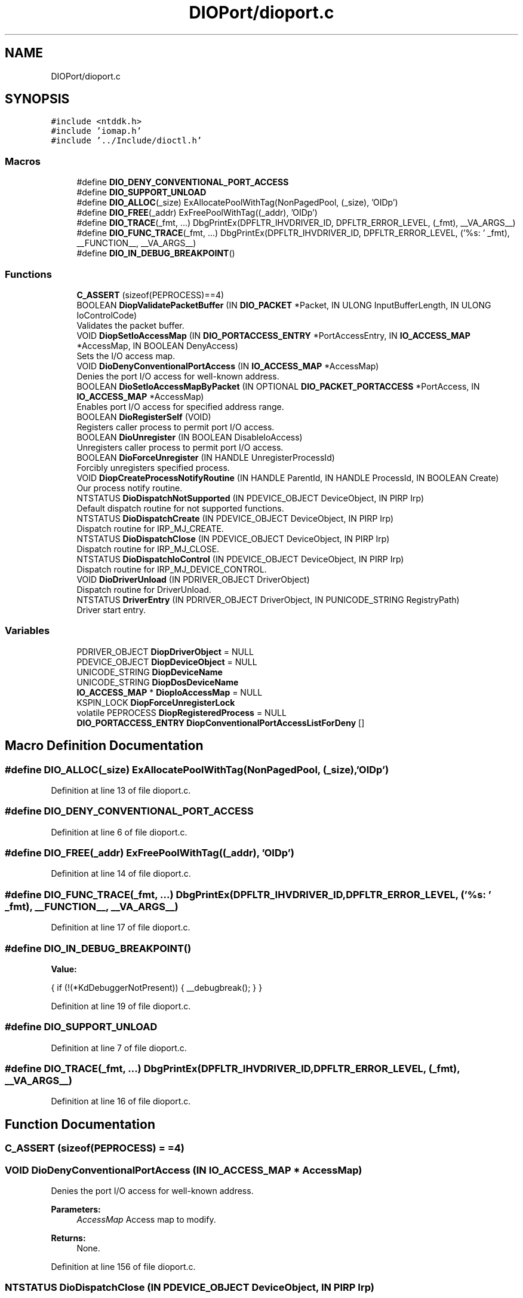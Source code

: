 .TH "DIOPort/dioport.c" 3 "Sun Mar 10 2019" "DIO" \" -*- nroff -*-
.ad l
.nh
.SH NAME
DIOPort/dioport.c
.SH SYNOPSIS
.br
.PP
\fC#include <ntddk\&.h>\fP
.br
\fC#include 'iomap\&.h'\fP
.br
\fC#include '\&.\&./Include/dioctl\&.h'\fP
.br

.SS "Macros"

.in +1c
.ti -1c
.RI "#define \fBDIO_DENY_CONVENTIONAL_PORT_ACCESS\fP"
.br
.ti -1c
.RI "#define \fBDIO_SUPPORT_UNLOAD\fP"
.br
.ti -1c
.RI "#define \fBDIO_ALLOC\fP(_size)   ExAllocatePoolWithTag(NonPagedPool, (_size), 'OIDp')"
.br
.ti -1c
.RI "#define \fBDIO_FREE\fP(_addr)   ExFreePoolWithTag((_addr), 'OIDp')"
.br
.ti -1c
.RI "#define \fBDIO_TRACE\fP(_fmt, \&.\&.\&.)   DbgPrintEx(DPFLTR_IHVDRIVER_ID, DPFLTR_ERROR_LEVEL, (_fmt), __VA_ARGS__)"
.br
.ti -1c
.RI "#define \fBDIO_FUNC_TRACE\fP(_fmt, \&.\&.\&.)   DbgPrintEx(DPFLTR_IHVDRIVER_ID, DPFLTR_ERROR_LEVEL, ('%s: ' _fmt), __FUNCTION__, __VA_ARGS__)"
.br
.ti -1c
.RI "#define \fBDIO_IN_DEBUG_BREAKPOINT\fP()"
.br
.in -1c
.SS "Functions"

.in +1c
.ti -1c
.RI "\fBC_ASSERT\fP (sizeof(PEPROCESS)==4)"
.br
.ti -1c
.RI "BOOLEAN \fBDiopValidatePacketBuffer\fP (IN \fBDIO_PACKET\fP *Packet, IN ULONG InputBufferLength, IN ULONG IoControlCode)"
.br
.RI "Validates the packet buffer\&. "
.ti -1c
.RI "VOID \fBDiopSetIoAccessMap\fP (IN \fBDIO_PORTACCESS_ENTRY\fP *PortAccessEntry, IN \fBIO_ACCESS_MAP\fP *AccessMap, IN BOOLEAN DenyAccess)"
.br
.RI "Sets the I/O access map\&. "
.ti -1c
.RI "VOID \fBDioDenyConventionalPortAccess\fP (IN \fBIO_ACCESS_MAP\fP *AccessMap)"
.br
.RI "Denies the port I/O access for well-known address\&. "
.ti -1c
.RI "BOOLEAN \fBDioSetIoAccessMapByPacket\fP (IN OPTIONAL \fBDIO_PACKET_PORTACCESS\fP *PortAccess, IN \fBIO_ACCESS_MAP\fP *AccessMap)"
.br
.RI "Enables port I/O access for specified address range\&. "
.ti -1c
.RI "BOOLEAN \fBDioRegisterSelf\fP (VOID)"
.br
.RI "Registers caller process to permit port I/O access\&. "
.ti -1c
.RI "BOOLEAN \fBDioUnregister\fP (IN BOOLEAN DisableIoAccess)"
.br
.RI "Unregisters caller process to permit port I/O access\&. "
.ti -1c
.RI "BOOLEAN \fBDioForceUnregister\fP (IN HANDLE UnregisterProcessId)"
.br
.RI "Forcibly unregisters specified process\&. "
.ti -1c
.RI "VOID \fBDiopCreateProcessNotifyRoutine\fP (IN HANDLE ParentId, IN HANDLE ProcessId, IN BOOLEAN Create)"
.br
.RI "Our process notify routine\&. "
.ti -1c
.RI "NTSTATUS \fBDioDispatchNotSupported\fP (IN PDEVICE_OBJECT DeviceObject, IN PIRP Irp)"
.br
.RI "Default dispatch routine for not supported functions\&. "
.ti -1c
.RI "NTSTATUS \fBDioDispatchCreate\fP (IN PDEVICE_OBJECT DeviceObject, IN PIRP Irp)"
.br
.RI "Dispatch routine for IRP_MJ_CREATE\&. "
.ti -1c
.RI "NTSTATUS \fBDioDispatchClose\fP (IN PDEVICE_OBJECT DeviceObject, IN PIRP Irp)"
.br
.RI "Dispatch routine for IRP_MJ_CLOSE\&. "
.ti -1c
.RI "NTSTATUS \fBDioDispatchIoControl\fP (IN PDEVICE_OBJECT DeviceObject, IN PIRP Irp)"
.br
.RI "Dispatch routine for IRP_MJ_DEVICE_CONTROL\&. "
.ti -1c
.RI "VOID \fBDioDriverUnload\fP (IN PDRIVER_OBJECT DriverObject)"
.br
.RI "Dispatch routine for DriverUnload\&. "
.ti -1c
.RI "NTSTATUS \fBDriverEntry\fP (IN PDRIVER_OBJECT DriverObject, IN PUNICODE_STRING RegistryPath)"
.br
.RI "Driver start entry\&. "
.in -1c
.SS "Variables"

.in +1c
.ti -1c
.RI "PDRIVER_OBJECT \fBDiopDriverObject\fP = NULL"
.br
.ti -1c
.RI "PDEVICE_OBJECT \fBDiopDeviceObject\fP = NULL"
.br
.ti -1c
.RI "UNICODE_STRING \fBDiopDeviceName\fP"
.br
.ti -1c
.RI "UNICODE_STRING \fBDiopDosDeviceName\fP"
.br
.ti -1c
.RI "\fBIO_ACCESS_MAP\fP * \fBDiopIoAccessMap\fP = NULL"
.br
.ti -1c
.RI "KSPIN_LOCK \fBDiopForceUnregisterLock\fP"
.br
.ti -1c
.RI "volatile PEPROCESS \fBDiopRegisteredProcess\fP = NULL"
.br
.ti -1c
.RI "\fBDIO_PORTACCESS_ENTRY\fP \fBDiopConventionalPortAccessListForDeny\fP []"
.br
.in -1c
.SH "Macro Definition Documentation"
.PP 
.SS "#define DIO_ALLOC(_size)   ExAllocatePoolWithTag(NonPagedPool, (_size), 'OIDp')"

.PP
Definition at line 13 of file dioport\&.c\&.
.SS "#define DIO_DENY_CONVENTIONAL_PORT_ACCESS"

.PP
Definition at line 6 of file dioport\&.c\&.
.SS "#define DIO_FREE(_addr)   ExFreePoolWithTag((_addr), 'OIDp')"

.PP
Definition at line 14 of file dioport\&.c\&.
.SS "#define DIO_FUNC_TRACE(_fmt,  \&.\&.\&.)   DbgPrintEx(DPFLTR_IHVDRIVER_ID, DPFLTR_ERROR_LEVEL, ('%s: ' _fmt), __FUNCTION__, __VA_ARGS__)"

.PP
Definition at line 17 of file dioport\&.c\&.
.SS "#define DIO_IN_DEBUG_BREAKPOINT()"
\fBValue:\fP
.PP
.nf
{      \
    if (!(*KdDebuggerNotPresent)) {     \
        __debugbreak();                 \
    }                                   \
}
.fi
.PP
Definition at line 19 of file dioport\&.c\&.
.SS "#define DIO_SUPPORT_UNLOAD"

.PP
Definition at line 7 of file dioport\&.c\&.
.SS "#define DIO_TRACE(_fmt,  \&.\&.\&.)   DbgPrintEx(DPFLTR_IHVDRIVER_ID, DPFLTR_ERROR_LEVEL, (_fmt), __VA_ARGS__)"

.PP
Definition at line 16 of file dioport\&.c\&.
.SH "Function Documentation"
.PP 
.SS "C_ASSERT (sizeof(PEPROCESS) = \fC=4\fP)"

.SS "VOID DioDenyConventionalPortAccess (IN \fBIO_ACCESS_MAP\fP * AccessMap)"

.PP
Denies the port I/O access for well-known address\&. 
.PP
\fBParameters:\fP
.RS 4
\fIAccessMap\fP Access map to modify\&. 
.RE
.PP
\fBReturns:\fP
.RS 4
None\&. 
.RE
.PP

.PP
Definition at line 156 of file dioport\&.c\&.
.SS "NTSTATUS DioDispatchClose (IN PDEVICE_OBJECT DeviceObject, IN PIRP Irp)"

.PP
Dispatch routine for IRP_MJ_CLOSE\&. 
.PP
\fBParameters:\fP
.RS 4
\fIDeviceObject\fP Device object\&. 
.br
\fIIrp\fP Irp object\&. 
.RE
.PP
\fBReturns:\fP
.RS 4
STATUS_SUCCESS always\&. 
.RE
.PP

.PP
Definition at line 403 of file dioport\&.c\&.
.SS "NTSTATUS DioDispatchCreate (IN PDEVICE_OBJECT DeviceObject, IN PIRP Irp)"

.PP
Dispatch routine for IRP_MJ_CREATE\&. 
.PP
\fBParameters:\fP
.RS 4
\fIDeviceObject\fP Device object\&. 
.br
\fIIrp\fP Irp object\&. 
.RE
.PP
\fBReturns:\fP
.RS 4
STATUS_SUCCESS always\&. 
.RE
.PP

.PP
Definition at line 380 of file dioport\&.c\&.
.SS "NTSTATUS DioDispatchIoControl (IN PDEVICE_OBJECT DeviceObject, IN PIRP Irp)"

.PP
Dispatch routine for IRP_MJ_DEVICE_CONTROL\&. 
.PP
\fBParameters:\fP
.RS 4
\fIDeviceObject\fP Device object\&. 
.br
\fIIrp\fP Irp object\&. 
.RE
.PP
\fBReturns:\fP
.RS 4
STATUS_SUCCESS always\&. 
.RE
.PP

.PP
Definition at line 426 of file dioport\&.c\&.
.SS "NTSTATUS DioDispatchNotSupported (IN PDEVICE_OBJECT DeviceObject, IN PIRP Irp)"

.PP
Default dispatch routine for not supported functions\&. 
.PP
\fBParameters:\fP
.RS 4
\fIDeviceObject\fP Device object\&. 
.br
\fIIrp\fP Irp object\&. 
.RE
.PP
\fBReturns:\fP
.RS 4
STATUS_NOT_SUPPORTED always\&. 
.RE
.PP

.PP
Definition at line 360 of file dioport\&.c\&.
.SS "VOID DioDriverUnload (IN PDRIVER_OBJECT DriverObject)"

.PP
Dispatch routine for DriverUnload\&. 
.PP
\fBParameters:\fP
.RS 4
\fIDriverObject\fP Driver object\&. 
.RE
.PP
\fBReturns:\fP
.RS 4
None\&. 
.RE
.PP

.PP
Definition at line 547 of file dioport\&.c\&.
.SS "BOOLEAN DioForceUnregister (IN HANDLE UnregisterProcessId)"

.PP
Forcibly unregisters specified process\&. 
.PP
\fBParameters:\fP
.RS 4
\fIUnregisterProcessId\fP Process id to unregister\&. 
.RE
.PP
\fBReturns:\fP
.RS 4
Non-zero if successful\&. 
.RE
.PP

.PP
Definition at line 276 of file dioport\&.c\&.
.SS "VOID DiopCreateProcessNotifyRoutine (IN HANDLE ParentId, IN HANDLE ProcessId, IN BOOLEAN Create)"

.PP
Our process notify routine\&. This function is reserved for internal use\&.
.PP
\fBParameters:\fP
.RS 4
\fIParentId\fP ID of parent process\&. 
.br
\fIProcessId\fP ID of target process\&. 
.br
\fICreate\fP Zero for process deletion\&. Other values for process creation\&. 
.RE
.PP
\fBReturns:\fP
.RS 4
None\&. 
.RE
.PP

.PP
Definition at line 330 of file dioport\&.c\&.
.SS "VOID DiopSetIoAccessMap (IN \fBDIO_PORTACCESS_ENTRY\fP * PortAccessEntry, IN \fBIO_ACCESS_MAP\fP * AccessMap, IN BOOLEAN DenyAccess)"

.PP
Sets the I/O access map\&. This function is reserved for internal use\&.
.PP
\fBParameters:\fP
.RS 4
\fIPortAccessEntry\fP Address of port access entry\&. 
.br
\fIAccessMap\fP Access map to modify\&. 
.br
\fIDenyAccess\fP If this value is non-zero, port access will be denied\&. 
.RE
.PP
\fBReturns:\fP
.RS 4
None\&. 
.RE
.PP

.PP
Definition at line 103 of file dioport\&.c\&.
.SS "BOOLEAN DiopValidatePacketBuffer (IN \fBDIO_PACKET\fP * Packet, IN ULONG InputBufferLength, IN ULONG IoControlCode)"

.PP
Validates the packet buffer\&. This function is reserved for internal use\&.
.PP
\fBParameters:\fP
.RS 4
\fIPacket\fP Address of packet buffer\&. 
.br
\fIInputBufferLength\fP Length of packet buffer\&. 
.br
\fIIoControlCode\fP Related IOCTL code of packet buffer\&. 
.RE
.PP
\fBReturns:\fP
.RS 4
Non-zero if successful\&. 
.RE
.PP

.PP
Definition at line 57 of file dioport\&.c\&.
.SS "BOOLEAN DioRegisterSelf (VOID)"

.PP
Registers caller process to permit port I/O access\&. 
.PP
\fBReturns:\fP
.RS 4
Non-zero if successful\&. 
.RE
.PP

.PP
Definition at line 217 of file dioport\&.c\&.
.SS "BOOLEAN DioSetIoAccessMapByPacket (IN OPTIONAL \fBDIO_PACKET_PORTACCESS\fP * PortAccess, IN \fBIO_ACCESS_MAP\fP * AccessMap)"

.PP
Enables port I/O access for specified address range\&. 
.PP
\fBParameters:\fP
.RS 4
\fIPortAccess\fP Address of packet\&. 
.br
\fIAccessMap\fP Access map to modify\&. 
.RE
.PP
\fBReturns:\fP
.RS 4
Non-zero if successful\&. 
.RE
.PP

.PP
Definition at line 174 of file dioport\&.c\&.
.SS "BOOLEAN DioUnregister (IN BOOLEAN DisableIoAccess)"

.PP
Unregisters caller process to permit port I/O access\&. 
.PP
\fBParameters:\fP
.RS 4
\fIDisableIoAccess\fP If this value is non-zero, port I/O access will be disabled\&. 
.RE
.PP
\fBReturns:\fP
.RS 4
Non-zero if successful\&. 
.RE
.PP

.PP
Definition at line 246 of file dioport\&.c\&.
.SS "NTSTATUS DriverEntry (IN PDRIVER_OBJECT DriverObject, IN PUNICODE_STRING RegistryPath)"

.PP
Driver start entry\&. 
.PP
\fBParameters:\fP
.RS 4
\fIDriverObject\fP Driver object\&. 
.br
\fIRegistryPath\fP Registry path for driver services\&. 
.RE
.PP
\fBReturns:\fP
.RS 4
STATUS_SUCCESS if successful\&. 
.RE
.PP

.PP
Definition at line 583 of file dioport\&.c\&.
.SH "Variable Documentation"
.PP 
.SS "\fBDIO_PORTACCESS_ENTRY\fP DiopConventionalPortAccessListForDeny[]"
\fBInitial value:\fP
.PP
.nf
= {
    { 0x0000, 0x6fff }, 
    
    { 0x7080, 0xffff }, 
}
.fi
.PP
Definition at line 44 of file dioport\&.c\&.
.SS "UNICODE_STRING DiopDeviceName"

.PP
Definition at line 35 of file dioport\&.c\&.
.SS "PDEVICE_OBJECT DiopDeviceObject = NULL"

.PP
Definition at line 33 of file dioport\&.c\&.
.SS "UNICODE_STRING DiopDosDeviceName"

.PP
Definition at line 36 of file dioport\&.c\&.
.SS "PDRIVER_OBJECT DiopDriverObject = NULL"

.PP
Definition at line 32 of file dioport\&.c\&.
.SS "KSPIN_LOCK DiopForceUnregisterLock"

.PP
Definition at line 40 of file dioport\&.c\&.
.SS "\fBIO_ACCESS_MAP\fP* DiopIoAccessMap = NULL"

.PP
Definition at line 38 of file dioport\&.c\&.
.SS "volatile PEPROCESS DiopRegisteredProcess = NULL"

.PP
Definition at line 41 of file dioport\&.c\&.
.SH "Author"
.PP 
Generated automatically by Doxygen for DIO from the source code\&.
